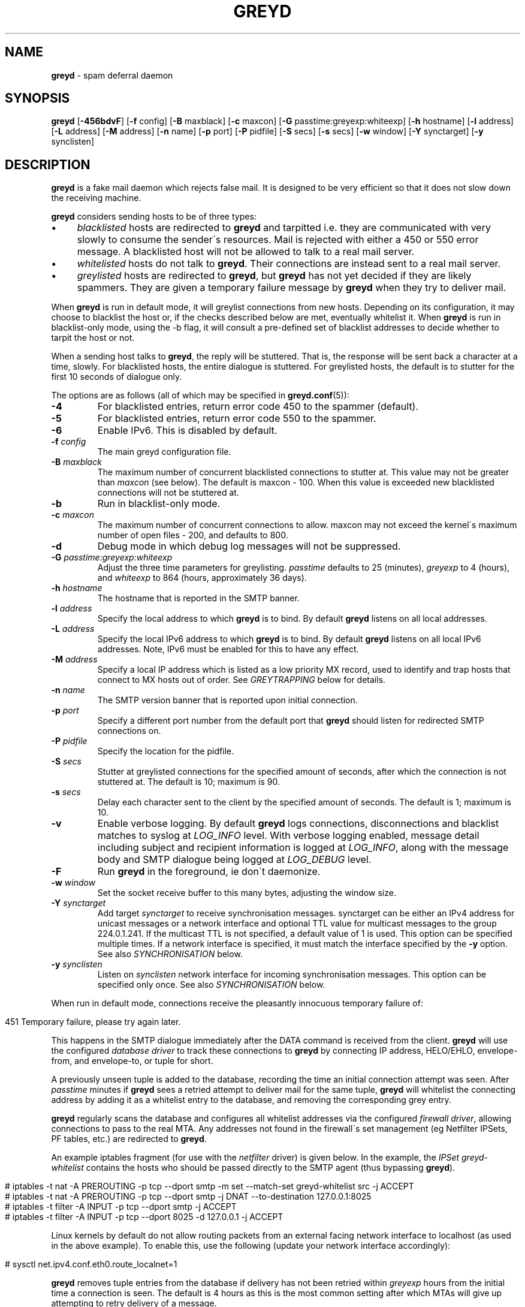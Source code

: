 .\" generated with Ronn/v0.7.3
.\" http://github.com/rtomayko/ronn/tree/0.7.3
.
.TH "GREYD" "8" "January 2020" "" ""
.
.SH "NAME"
\fBgreyd\fR \- spam deferral daemon
.
.SH "SYNOPSIS"
\fBgreyd\fR [\fB\-456bdvF\fR] [\fB\-f\fR config] [\fB\-B\fR maxblack] [\fB\-c\fR maxcon] [\fB\-G\fR passtime:greyexp:whiteexp] [\fB\-h\fR hostname] [\fB\-l\fR address] [\fB\-L\fR address] [\fB\-M\fR address] [\fB\-n\fR name] [\fB\-p\fR port] [\fB\-P\fR pidfile] [\fB\-S\fR secs] [\fB\-s\fR secs] [\fB\-w\fR window] [\fB\-Y\fR synctarget] [\fB\-y\fR synclisten]
.
.SH "DESCRIPTION"
\fBgreyd\fR is a fake mail daemon which rejects false mail\. It is designed to be very efficient so that it does not slow down the receiving machine\.
.
.P
\fBgreyd\fR considers sending hosts to be of three types:
.
.IP "\(bu" 4
\fIblacklisted\fR hosts are redirected to \fBgreyd\fR and tarpitted i\.e\. they are communicated with very slowly to consume the sender\'s resources\. Mail is rejected with either a 450 or 550 error message\. A blacklisted host will not be allowed to talk to a real mail server\.
.
.IP "\(bu" 4
\fIwhitelisted\fR hosts do not talk to \fBgreyd\fR\. Their connections are instead sent to a real mail server\.
.
.IP "\(bu" 4
\fIgreylisted\fR hosts are redirected to \fBgreyd\fR, but \fBgreyd\fR has not yet decided if they are likely spammers\. They are given a temporary failure message by \fBgreyd\fR when they try to deliver mail\.
.
.IP "" 0
.
.P
When \fBgreyd\fR is run in default mode, it will greylist connections from new hosts\. Depending on its configuration, it may choose to blacklist the host or, if the checks described below are met, eventually whitelist it\. When \fBgreyd\fR is run in blacklist\-only mode, using the \-b flag, it will consult a pre\-defined set of blacklist addresses to decide whether to tarpit the host or not\.
.
.P
When a sending host talks to \fBgreyd\fR, the reply will be stuttered\. That is, the response will be sent back a character at a time, slowly\. For blacklisted hosts, the entire dialogue is stuttered\. For greylisted hosts, the default is to stutter for the first 10 seconds of dialogue only\.
.
.P
The options are as follows (all of which may be specified in \fBgreyd\.conf\fR(5)):
.
.TP
\fB\-4\fR
For blacklisted entries, return error code 450 to the spammer (default)\.
.
.TP
\fB\-5\fR
For blacklisted entries, return error code 550 to the spammer\.
.
.TP
\fB\-6\fR
Enable IPv6\. This is disabled by default\.
.
.TP
\fB\-f\fR \fIconfig\fR
The main greyd configuration file\.
.
.TP
\fB\-B\fR \fImaxblack\fR
The maximum number of concurrent blacklisted connections to stutter at\. This value may not be greater than \fImaxcon\fR (see below)\. The default is maxcon \- 100\. When this value is exceeded new blacklisted connections will not be stuttered at\.
.
.TP
\fB\-b\fR
Run in blacklist\-only mode\.
.
.TP
\fB\-c\fR \fImaxcon\fR
The maximum number of concurrent connections to allow\. maxcon may not exceed the kernel\'s maximum number of open files \- 200, and defaults to 800\.
.
.TP
\fB\-d\fR
Debug mode in which debug log messages will not be suppressed\.
.
.TP
\fB\-G\fR \fIpasstime:greyexp:whiteexp\fR
Adjust the three time parameters for greylisting\. \fIpasstime\fR defaults to 25 (minutes), \fIgreyexp\fR to 4 (hours), and \fIwhiteexp\fR to 864 (hours, approximately 36 days)\.
.
.TP
\fB\-h\fR \fIhostname\fR
The hostname that is reported in the SMTP banner\.
.
.TP
\fB\-l\fR \fIaddress\fR
Specify the local address to which \fBgreyd\fR is to bind\. By default \fBgreyd\fR listens on all local addresses\.
.
.TP
\fB\-L\fR \fIaddress\fR
Specify the local IPv6 address to which \fBgreyd\fR is to bind\. By default \fBgreyd\fR listens on all local IPv6 addresses\. Note, IPv6 must be enabled for this to have any effect\.
.
.TP
\fB\-M\fR \fIaddress\fR
Specify a local IP address which is listed as a low priority MX record, used to identify and trap hosts that connect to MX hosts out of order\. See \fIGREYTRAPPING\fR below for details\.
.
.TP
\fB\-n\fR \fIname\fR
The SMTP version banner that is reported upon initial connection\.
.
.TP
\fB\-p\fR \fIport\fR
Specify a different port number from the default port that \fBgreyd\fR should listen for redirected SMTP connections on\.
.
.TP
\fB\-P\fR \fIpidfile\fR
Specify the location for the pidfile\.
.
.TP
\fB\-S\fR \fIsecs\fR
Stutter at greylisted connections for the specified amount of seconds, after which the connection is not stuttered at\. The default is 10; maximum is 90\.
.
.TP
\fB\-s\fR \fIsecs\fR
Delay each character sent to the client by the specified amount of seconds\. The default is 1; maximum is 10\.
.
.TP
\fB\-v\fR
Enable verbose logging\. By default \fBgreyd\fR logs connections, disconnections and blacklist matches to syslog at \fILOG_INFO\fR level\. With verbose logging enabled, message detail including subject and recipient information is logged at \fILOG_INFO\fR, along with the message body and SMTP dialogue being logged at \fILOG_DEBUG\fR level\.
.
.TP
\fB\-F\fR
Run \fBgreyd\fR in the foreground, ie don\'t daemonize\.
.
.TP
\fB\-w\fR \fIwindow\fR
Set the socket receive buffer to this many bytes, adjusting the window size\.
.
.TP
\fB\-Y\fR \fIsynctarget\fR
Add target \fIsynctarget\fR to receive synchronisation messages\. synctarget can be either an IPv4 address for unicast messages or a network interface and optional TTL value for multicast messages to the group 224\.0\.1\.241\. If the multicast TTL is not specified, a default value of 1 is used\. This option can be specified multiple times\. If a network interface is specified, it must match the interface specified by the \fB\-y\fR option\. See also \fISYNCHRONISATION\fR below\.
.
.TP
\fB\-y\fR \fIsynclisten\fR
Listen on \fIsynclisten\fR network interface for incoming synchronisation messages\. This option can be specified only once\. See also \fISYNCHRONISATION\fR below\.
.
.P
When run in default mode, connections receive the pleasantly innocuous temporary failure of:
.
.IP "" 4
.
.nf

451 Temporary failure, please try again later\.
.
.fi
.
.IP "" 0
.
.P
This happens in the SMTP dialogue immediately after the DATA command is received from the client\. \fBgreyd\fR will use the configured \fIdatabase driver\fR to track these connections to \fBgreyd\fR by connecting IP address, HELO/EHLO, envelope\-from, and envelope\-to, or tuple for short\.
.
.P
A previously unseen tuple is added to the database, recording the time an initial connection attempt was seen\. After \fIpasstime\fR minutes if \fBgreyd\fR sees a retried attempt to deliver mail for the same tuple, \fBgreyd\fR will whitelist the connecting address by adding it as a whitelist entry to the database, and removing the corresponding grey entry\.
.
.P
\fBgreyd\fR regularly scans the database and configures all whitelist addresses via the configured \fIfirewall driver\fR, allowing connections to pass to the real MTA\. Any addresses not found in the firewall\'s set management (eg Netfilter IPSets, PF tables, etc\.) are redirected to \fBgreyd\fR\.
.
.P
An example iptables fragment (for use with the \fInetfilter\fR driver) is given below\. In the example, the \fIIPSet\fR \fIgreyd\-whitelist\fR contains the hosts who should be passed directly to the SMTP agent (thus bypassing \fBgreyd\fR)\.
.
.IP "" 4
.
.nf

# iptables \-t nat \-A PREROUTING \-p tcp \-\-dport smtp \-m set \-\-match\-set greyd\-whitelist src \-j ACCEPT
# iptables \-t nat \-A PREROUTING \-p tcp \-\-dport smtp \-j DNAT \-\-to\-destination 127\.0\.0\.1:8025
# iptables \-t filter \-A INPUT \-p tcp \-\-dport smtp \-j ACCEPT
# iptables \-t filter \-A INPUT \-p tcp \-\-dport 8025 \-d 127\.0\.0\.1 \-j ACCEPT
.
.fi
.
.IP "" 0
.
.P
Linux kernels by default do not allow routing packets from an external facing network interface to localhost (as used in the above example)\. To enable this, use the following (update your network interface accordingly):
.
.IP "" 4
.
.nf

# sysctl net\.ipv4\.conf\.eth0\.route_localnet=1
.
.fi
.
.IP "" 0
.
.P
\fBgreyd\fR removes tuple entries from the database if delivery has not been retried within \fIgreyexp\fR hours from the initial time a connection is seen\. The default is 4 hours as this is the most common setting after which MTAs will give up attempting to retry delivery of a message\.
.
.P
\fBgreyd\fR removes whitelist entries from the database if no mail delivery activity has been seen from the whitelisted address by \fBgreylogd\fR(8) within \fIwhiteexp\fR hours from the initial time an address is whitelisted\. The default is 36 days to allow for the delivery of monthly mailing list digests without greylist delays every time\.
.
.P
\fBgreyd\-setup\fR(8) should be run periodically by cron to fetch and configure blacklists in \fBgreyd\fR\. When run in blacklist\-only mode, the \-b flag should be specified\. Below is an example crontab entry to run at 5 minutes past every hour:
.
.IP "" 4
.
.nf

05 * * * * /usr/sbin/greyd\-setup \-f /etc/greyd/greyd\.conf
.
.fi
.
.IP "" 0
.
.P
\fBgreylogd\fR(8) should be used to update the whitelist entries in the configured database when connections are seen to pass to the real MTA on the smtp port\.
.
.P
\fBgreydb\fR(8) can be used to examine and alter the contents of the configured database\. See \fBgreydb\fR(8) for further information\.
.
.P
\fBgreyd\fR sends log messages to syslog using facility daemon and, with increasing verbosity, level err, warn, info, and debug\. The following rsyslog section can be used to log connection details to a dedicated file:
.
.IP "" 4
.
.nf

if $programname startswith \'grey\' then /var/log/greyd\.log
&~
.
.fi
.
.IP "" 0
.
.P
A typical entry shows the time of the connection and the IP address of the connecting host\. When a host connects, the total number of active connections and the number of connections from blacklisted hosts is shown (connected (xx/xx))\. When a host disconnects, the amount of time spent talking to \fBgreyd\fR is shown\.
.
.SH "GREYTRAPPING"
When running \fBgreyd\fR in default mode, it may be useful to define spamtrap destination addresses to catch spammers as they send mail from greylisted hosts\. Such spamtrap addresses affect only greylisted connections to \fBgreyd\fR and are used to temporarily blacklist a host that is obviously sending spam\. Unused email addresses or email addresses on spammers\' lists are very useful for this\. When a host that is currently greylisted attempts to send mail to a spamtrap address, it is blacklisted for 24 hours by adding the host to the \fBgreyd\fR blacklist ⟨\fIgreyd\-greytrap\fR⟩\. Spamtrap addresses are added to the database with the following \fBgreydb\fR(8) command:
.
.IP "" 4
.
.nf

# greydb \-T \-a \'spamtrap@greyd\.org\'
.
.fi
.
.IP "" 0
.
.P
See \fBgreydb\fR(8) for further details\.
.
.P
A file configured with \fIpermitted_domains\fR in the \fIgrey\fR section of \fIgreyd\.conf\fR can be used to specify a list of domain name suffixes, one per line, one of which must match each destination email address in the greylist\. Any destination address which does not match one of the suffixes listed in \fIpermitted_domains\fR will be trapped, exactly as if it were sent to a spamtrap address\. Comment lines beginning with \'#\' and empty lines are ignored\. A sample \fIgreyd\.conf\fR configuration may be (see \fBgreyd\.conf\fR(5) for further details):
.
.IP "" 4
.
.nf

section grey {
    permitted_domains = "/etc/greyd/permitted_domains"
    db_permitted_domains = 1
    \.\.\.
}
.
.fi
.
.IP "" 0
.
.P
For example, if the \fI/etc/greyd/permitted_domains\fR configured above or the database (ie DOMAIN entries managed via \fBgreydb\fR(8)) contains:
.
.IP "\(bu" 4
@greyd\.org
.
.IP "\(bu" 4
obtuse\.com
.
.IP "" 0
.
.P
The following destination addresses would not cause the sending host to be trapped:
.
.IP "\(bu" 4
beardedclams@greyd\.org
.
.IP "\(bu" 4
stacy@obtuse\.com
.
.IP "\(bu" 4
stacy@snouts\.obtuse\.com
.
.IP "" 0
.
.P
However the following addresses would cause the sending host to be trapped:
.
.IP "\(bu" 4
peter@bugs\.greyd\.org
.
.IP "\(bu" 4
bigbutts@bofh\.ucs\.ualberta\.ca
.
.IP "" 0
.
.P
If the \fIdb_permitted_domains\fR is set then the database is also searched for matching permitted domains, in addition (or in place of) the \fIpermitted_domains\fR\. Database permitted domains are added to the database with the following \fBgreydb\fR(8) command:
.
.IP "" 4
.
.nf

# greydb \-D \-a \'@greyd\.org\'
.
.fi
.
.IP "" 0
.
.P
See \fBgreydb\fR(8) for further details\.
.
.P
A low priority MX IP address may be specified with the \-M option\. When \fBgreyd\fR has such an address specified, no host may enter new greylist tuples when connecting to this address; only existing entries may be updated\. Any host attempting to make new deliveries to the low priority MX for which a tuple has not previously been seen will be trapped\.
.
.P
Note that it is important to ensure that a host running \fBgreyd\fR with the low priority MX address active must see all the greylist changes for a higher priority MX host for the same domains\. This is best done by the host itself receiving the connections to the higher priority MX on another IP address (which may be an IP alias)\. This will ensure that hosts are not trapped erroneously if the higher priority MX is unavailable\. For example, on a host which is an existing MX record for a domain of value 10, a second IP address with MX of value 99 (a higher number, and therefore lower priority) would ensure that any RFC conformant client would attempt delivery to the IP address with the MX value of 10 first, and should not attempt to deliver to the address with MX value 99\.
.
.SH "SPF VALIDATION"
This module makes use of libspf2 for the validation of grey entries, and can be configured to whitelist SPF validated hosts in addition to the default trapping of failed hosts\. In a nutshell, if billing@yourbank\.com emails you asking for your login details, and yourbank\.com has a suitable SPF record, the spammer will be trapped\.
.
.P
The SPF checking takes place when processing grey entries, and happens after checking spamtrap addresses & permitted domains\.
.
.P
This functionality is not compiled in by default\. The \fI\-\-with\-spf\fR configure flag must be used when configuring\.
.
.SH "BLACKLIST\-ONLY MODE"
When running in default mode, the \fIiptables\fR rules described above are sufficient (when using the \fInetfilter\fR firewall driver)\. However when running in blacklist\-only mode, a slightly modified iptables ruleset is required, redirecting any addresses found in the ⟨\fIgreyd\-blacklist\fR⟩ IPSet to \fBgreyd\fR\. Any other addresses are passed to the real MTA\. For example:
.
.IP "" 4
.
.nf

# iptables \-t nat \-A PREROUTING \-p tcp \-\-dport smtp \e
    \-m set \-\-match\-set greyd\-blacklist src \-j DNAT \-\-to\-destination 127\.0\.0\.1:8025
# iptables \-t filter \-A INPUT \-p tcp \-\-dport smtp \-j ACCEPT
# iptables \-t filter \-A INPUT \-p tcp \-\-dport 8025 \-d 127\.0\.0\.1 \-j ACCEPT
.
.fi
.
.IP "" 0
.
.P
Addresses can be loaded into the table with the \fIipset\fR command (consult the \fIipset\fR manual for more details), like:
.
.IP "" 4
.
.nf

# ipset add greyd\-blacklist 1\.2\.3\.4/30
.
.fi
.
.IP "" 0
.
.P
\fBgreyd\-setup\fR(8) can also be used to load addresses into the ⟨\fIgreyd\-blacklist\fR⟩ table\. It has the added benefit of being able to remove addresses from blacklists, and will connect to \fBgreyd\fR over a localhost socket, giving \fBgreyd\fR information about each source of blacklist addresses, as well as custom rejection messages for each blacklist source that can be used to let any real person whose mail is deferred by \fBgreyd\fR know why their address has been listed from sending mail\. This is important as it allows legitimate mail senders to pressure spam sources into behaving properly so that they may be removed from the relevant blacklists\.
.
.SH "CONFIGURATION CONNECTIONS"
\fBgreyd\fR listens for configuration connections on port 8026 by default, which can be overridden by setting the \fIconfig_port\fR configuration option\. The configuration socket listens only on the INADDR_LOOPBACK address\. Configuration of \fBgreyd\fR is done by connecting to the configuration socket, and sending blacklist information\. Each blacklist consists of a name, a message to reject mail with, and addresses in CIDR format\. This information is specified in the \fBgreyd\.conf\fR format, with entries terminated by \'%%\'\. For example:
.
.IP "" 4
.
.nf

name = "greyd\-blacklist
message = "Your IP address %A has been blocked by \e\e\e\enour blacklist"
ips = [ "1\.3\.4\.2/31", "2\.3\.4\.5/30", "1\.2\.3\.4/32" ]
%%
.
.fi
.
.IP "" 0
.
.P
A \e" will produce a double quote in the output\. \e\en will produce a newline\. %A will expand to the connecting IP address in dotted quad format\. %% may be used to produce a single % in the output\. \e will produce a single \. \fBgreyd\fR will reject mail by displaying all the messages from all blacklists in which a connecting address is matched\. \fBgreyd\-setup\fR(8) is normally used to configure this information\.
.
.SH "SYNCHRONISATION"
\fBgreyd\fR supports realtime synchronisation of \fBgreyd\fR databases between a number of \fBgreyd\fR daemons running on multiple machines, using the \fB\-Y\fR and \fB\-y\fR options\. The databases are synchronised for greylisted, trapped and whitelisted entries\. Entries made manually using \fBgreydb\fR(8) are also synchronised (if using the same \fIsync\fR section configuration in \fIgreyd\.conf\fR(5))\. Furthermore, hosts whitelisted by \fBgreylogd\fR(8) are also synchronised with the appropriate configuration in the same manner as \fBgreydb\fR(8)\.
.
.P
The following example will accept incoming multicast and unicast synchronisation messages, and send outgoing multicast messages through the network interface eth0:
.
.IP "" 4
.
.nf

# greyd \-y eth0 \-Y eth0
.
.fi
.
.IP "" 0
.
.P
The second example will increase the multicast TTL to a value of 2, add the unicast targets foo\.somewhere\.org and bar\.somewhere\.org, and accept incoming unicast messages received on eth0 only\.
.
.IP "" 4
.
.nf

# greyd \-y eth0:2 \-Y eth0:2 \-Y foo\.somewhere\.org \-Y bar\.somewhere\.org
.
.fi
.
.IP "" 0
.
.P
If a \fIkey\fR file is specified in the \fIsync\fR \fBgreyd\.conf\fR(5) configuration section and exists, \fBgreyd\fR will calculate the message\-digest fingerprint (checksum) for the file and use it as a shared key to authenticate the synchronisation messages\. Below is an example sync configuration (see \fBgreyd\.conf\fR(5) for more details):
.
.IP "" 4
.
.nf

section sync {
    verify = 1
    key = "/etc/greyd/greyd\.key"
    \.\.\.
}
.
.fi
.
.IP "" 0
.
.P
The file itself can contain any data\. For example, to create a secure random key:
.
.IP "" 4
.
.nf

# dd if=/dev/random of=/etc/greyd/greyd\.key bs=2048 count=1
.
.fi
.
.IP "" 0
.
.P
The file needs to be copied to all hosts sending or receiving synchronisation messages\.
.
.SH "COPYRIGHT"
\fBgreyd\fR is Copyright (C) 2015 Mikey Austin (greyd\.org)
.
.SH "SEE ALSO"
greyd\.conf(5), greyd\-setup(8), greydb(8), greylogd(8)
.
.SH "HISTORY"
\fBgreyd\fR closly follows the design of the \fIOpenBSD\fR \fIspamd\fR, and thus implements all features of \fIspamd\fR\. Essentially all of the code is written from scratch, with other notable differences from \fIspamd\fR:
.
.IP "\(bu" 4
The code is modular to support good test coverage by way of unit testing\.
.
.IP "\(bu" 4
The system abstracts the interfaces to the firewall and database, to support a wide variety of setups (eg GNU/Linux)\.
.
.IP "\(bu" 4
The system is designed to make use of common configuration file(s) between \fBgreyd\fR, \fBgreylogd\fR, \fBgreydb\fR & \fBgreyd\-setup\fR\.
.
.IP "" 0
.
.SH "CREDITS"
Much of this man page was taken from the \fIOpenBSD\fR manual, and adapted accordingly\.
